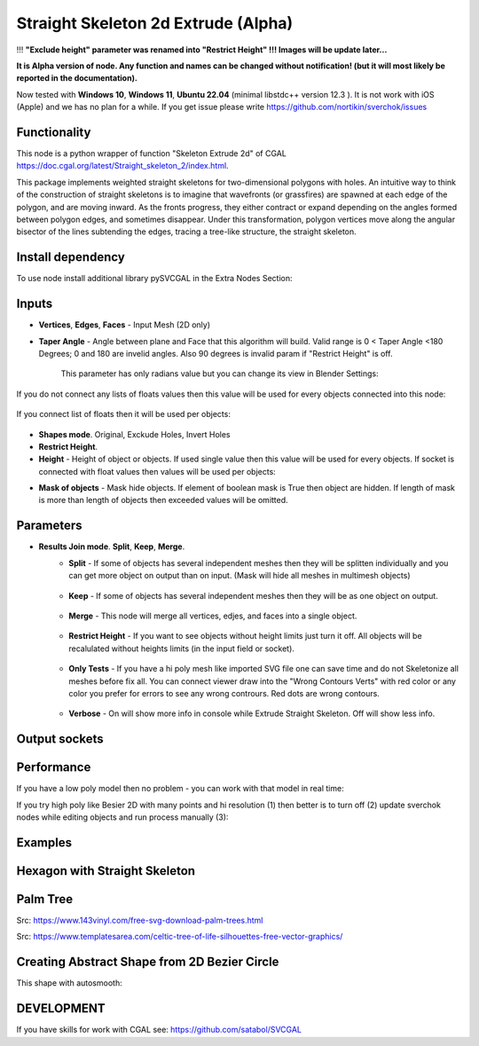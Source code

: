 Straight Skeleton 2d Extrude (Alpha)
====================================

.. image:: https://github.com/user-attachments/assets/9f51d3d0-822f-43ee-adde-ce06acc09ea2
  :target: https://github.com/user-attachments/assets/9f51d3d0-822f-43ee-adde-ce06acc09ea2

!!! **"Exclude height" parameter was renamed into "Restrict Height" !!! Images will be update later...**

**It is Alpha version of node. Any function and names can be changed without notification! (but it will most likely be reported in the documentation).**

Now tested with  **Windows 10**, **Windows 11**, **Ubuntu 22.04** (minimal libstdc++ version 12.3 ). It is not work with iOS (Apple) and we has no plan for a while. If you get issue please write https://github.com/nortikin/sverchok/issues

Functionality
-------------

This node is a python wrapper of function "Skeleton Extrude 2d" of CGAL https://doc.cgal.org/latest/Straight_skeleton_2/index.html.

This package implements weighted straight skeletons for two-dimensional polygons with holes.
An intuitive way to think of the construction of straight skeletons is to imagine that wavefronts
(or grassfires) are spawned at each edge of the polygon, and are moving inward. As the fronts progress,
they either contract or expand depending on the angles formed between polygon edges, and sometimes
disappear. Under this transformation, polygon vertices move along the angular bisector of the lines
subtending the edges, tracing a tree-like structure, the straight skeleton.

.. image:: https://github.com/user-attachments/assets/774128fa-5a89-4d54-ba78-89e7ac10f274
  :target: https://github.com/user-attachments/assets/774128fa-5a89-4d54-ba78-89e7ac10f274

.. image:: https://github.com/user-attachments/assets/8baaadf0-1e09-454a-af6a-85517db3bdb4
  :target: https://github.com/user-attachments/assets/50fd85bb-db65-41d3-a536-142c2cefffac

Install dependency
------------------

To use node install additional library pySVCGAL in the Extra Nodes Section:

.. image:: https://github.com/user-attachments/assets/548ad0a2-86af-4f12-9f39-230f6cda7d41
  :target: https://github.com/user-attachments/assets/548ad0a2-86af-4f12-9f39-230f6cda7d41



Inputs
------

- **Vertices**, **Edges**, **Faces** - Input Mesh (2D only)
    .. image:: https://github.com/user-attachments/assets/3ce5a747-9b8d-4aef-94fc-9e268425e6a6
      :target: https://github.com/user-attachments/assets/3ce5a747-9b8d-4aef-94fc-9e268425e6a6

- **Taper Angle** - Angle between plane and Face that this algorithm will build. Valid range is 0 < Taper Angle <180 Degrees; 0 and 180 are invelid angles. Also 90 degrees is invalid param if "Restrict Height" is off.

    .. image:: https://github.com/user-attachments/assets/666c3a16-f124-4230-906b-8b4ea2cd699c
      :target: https://github.com/user-attachments/assets/666c3a16-f124-4230-906b-8b4ea2cd699c
    
    This parameter has only radians value but you can change its view in Blender Settings:

    .. image:: https://github.com/user-attachments/assets/7828d4c0-eac3-4c7d-992e-c527cdcbfbe0
      :target: https://github.com/user-attachments/assets/7828d4c0-eac3-4c7d-992e-c527cdcbfbe0

If you do not connect any lists of floats values then this value will be used for every objects
connected into this node:

    .. image:: https://github.com/user-attachments/assets/51ccfb1a-30c5-43ed-9b9f-b2e1c6402cb8
      :target: https://github.com/user-attachments/assets/51ccfb1a-30c5-43ed-9b9f-b2e1c6402cb8

If you connect list of floats then it will be used per objects:

    .. image:: https://github.com/user-attachments/assets/f40f4f4f-92dd-4d41-9eae-ddb890214fb6
      :target: https://github.com/user-attachments/assets/f40f4f4f-92dd-4d41-9eae-ddb890214fb6

- **Shapes mode**. Original, Exckude Holes, Invert Holes
- **Restrict Height**.
- **Height** - Height of object or objects. If used single value then this value will be used for every objects. If socket is connected with float values then values will be used per objects:

.. raw:: html

    <video width="700" controls>
        <source src="https://github.com/user-attachments/assets/97a9e1f8-cd46-451e-902d-3606ed53b255" type="video/mp4">
    Your browser does not support the video tag.
    </video>

- **Mask of objects** - Mask hide objects. If element of boolean mask is True then object are hidden. If length of mask is more than length of objects then exceeded values will be omitted.

.. raw:: html

    <video width="700" controls>
        <source src="https://github.com/user-attachments/assets/2e3f2799-0098-41f5-9def-e5ca971fd028" type="video/mp4">
    Your browser does not support the video tag.
    </video>

    You can use index mask of integer values. If index is out of count of objects then it will be omitted. Equals values are merged.

.. raw:: html

    <video width="700" controls>
        <source src="https://github.com/user-attachments/assets/4f8a9474-c4a6-4ab1-9d7f-e445cdde3f0b" type="video/mp4">
    Your browser does not support the video tag.
    </video>

Parameters
----------

.. image:: https://github.com/user-attachments/assets/0119d5b9-09d2-49a4-b4fd-91e0afdcf76c
  :target: https://github.com/user-attachments/assets/0119d5b9-09d2-49a4-b4fd-91e0afdcf76c

- **Results Join mode**. **Split**, **Keep**, **Merge**.
    - **Split** - If some of objects has several independent meshes then they will be splitten individually and you can get more object on output than on input. (Mask will hide all meshes in multimesh objects)

        .. image:: https://github.com/user-attachments/assets/5d76cd4f-bb2a-4a05-b218-85ae0d96adee
          :target: https://github.com/user-attachments/assets/5d76cd4f-bb2a-4a05-b218-85ae0d96adee

    - **Keep** - If some of objects has several independent meshes then they will be as one object on output.
    
        .. image:: https://github.com/user-attachments/assets/41364d77-ae72-46f6-b4b7-eceaf6bda435
          :target: https://github.com/user-attachments/assets/41364d77-ae72-46f6-b4b7-eceaf6bda435

    - **Merge** - This node will merge all vertices, edjes, and faces into a single object.

        .. image:: https://github.com/user-attachments/assets/bd119bb8-ad08-4983-be67-d97c20ad8bb3
          :target: https://github.com/user-attachments/assets/bd119bb8-ad08-4983-be67-d97c20ad8bb3

    - **Restrict Height** -  If you want to see objects without height limits just turn it off. All objects will be recalulated without heights limits (in the input field or socket).

        .. raw:: html

            <video width="700" controls>
                <source src="https://github.com/user-attachments/assets/e7220c7f-4f8c-4dca-b5b8-5fe648dade7e" type="video/mp4">
            Your browser does not support the video tag.
            </video>

    - **Only Tests** - If you have a hi poly mesh like imported SVG file one can save time and do not Skeletonize all meshes before fix all. You can connect viewer draw into the "Wrong Contours Verts" with red color or any color you prefer for errors to see any wrong contrours. Red dots are wrong contours.

        .. image:: https://github.com/user-attachments/assets/e349df88-3e4b-4096-b2f5-2682b13ed48a
          :target: https://github.com/user-attachments/assets/e349df88-3e4b-4096-b2f5-2682b13ed48a

    - **Verbose** - On will show more info in console while Extrude Straight Skeleton. Off will show less info.

        .. image:: https://github.com/user-attachments/assets/f71aba10-3d00-48d0-b352-907f20b45ef8
          :target: https://github.com/user-attachments/assets/f71aba10-3d00-48d0-b352-907f20b45ef8

Output sockets
--------------




Performance
-----------

If you have a low poly model then no problem - you can work with that model in real time:

.. image:: https://github.com/user-attachments/assets/6bb3f564-5773-4458-be44-8e437c1d33d6
  :target: https://github.com/user-attachments/assets/6bb3f564-5773-4458-be44-8e437c1d33d6

.. raw:: html

    <video width="700" controls>
        <source src="https://github.com/user-attachments/assets/b239559d-f414-4992-8ab0-b9b52e5c2df4" type="video/mp4">
    Your browser does not support the video tag.
    </video>

If you try high poly like Besier 2D with many points and hi resolution (1) then better is to turn off (2) update sverchok nodes while editing objects and run process manually (3):

.. image:: https://github.com/user-attachments/assets/7103fb0d-3ad2-477a-8364-8997722c261c
  :target: https://github.com/user-attachments/assets/7103fb0d-3ad2-477a-8364-8997722c261c

Examples
--------

Hexagon with Straight Skeleton
------------------------------

.. image:: https://github.com/user-attachments/assets/61342e4d-7a10-4903-90e9-5e654db42dae
  :target: https://github.com/user-attachments/assets/61342e4d-7a10-4903-90e9-5e654db42dae

.. image:: https://github.com/user-attachments/assets/57e801d4-e46f-49e8-9831-728be1628c82
  :target: https://github.com/user-attachments/assets/57e801d4-e46f-49e8-9831-728be1628c82


Palm Tree
---------

Src: https://www.143vinyl.com/free-svg-download-palm-trees.html

.. image:: https://github.com/user-attachments/assets/3911de50-2708-411b-aedf-6427e1a0131b
  :target: https://github.com/user-attachments/assets/3911de50-2708-411b-aedf-6427e1a0131b

Src: https://www.templatesarea.com/celtic-tree-of-life-silhouettes-free-vector-graphics/

.. image:: https://github.com/user-attachments/assets/6527588d-a89e-4b04-8965-9450014cc0ba
  :target: https://github.com/user-attachments/assets/6527588d-a89e-4b04-8965-9450014cc0ba


Creating Abstract Shape from 2D Bezier Circle
---------------------------------------------

.. image:: https://github.com/user-attachments/assets/1feac759-2b7f-4266-86f4-f9e0a8e0244d
  :target: https://github.com/user-attachments/assets/1feac759-2b7f-4266-86f4-f9e0a8e0244d

.. raw:: html

    <video width="700" controls>
        <source src="https://github.com/user-attachments/assets/781b8de0-183e-46b8-a9c3-b5abc9656470" type="video/mp4">
    Your browser does not support the video tag.
    </video>

This shape with autosmooth:

.. image:: https://github.com/user-attachments/assets/10c38207-9d24-4b00-bcd6-84d502bc964e
  :target: https://github.com/user-attachments/assets/10c38207-9d24-4b00-bcd6-84d502bc964e

DEVELOPMENT
-----------

If you have skills for work with CGAL see: https://github.com/satabol/SVCGAL